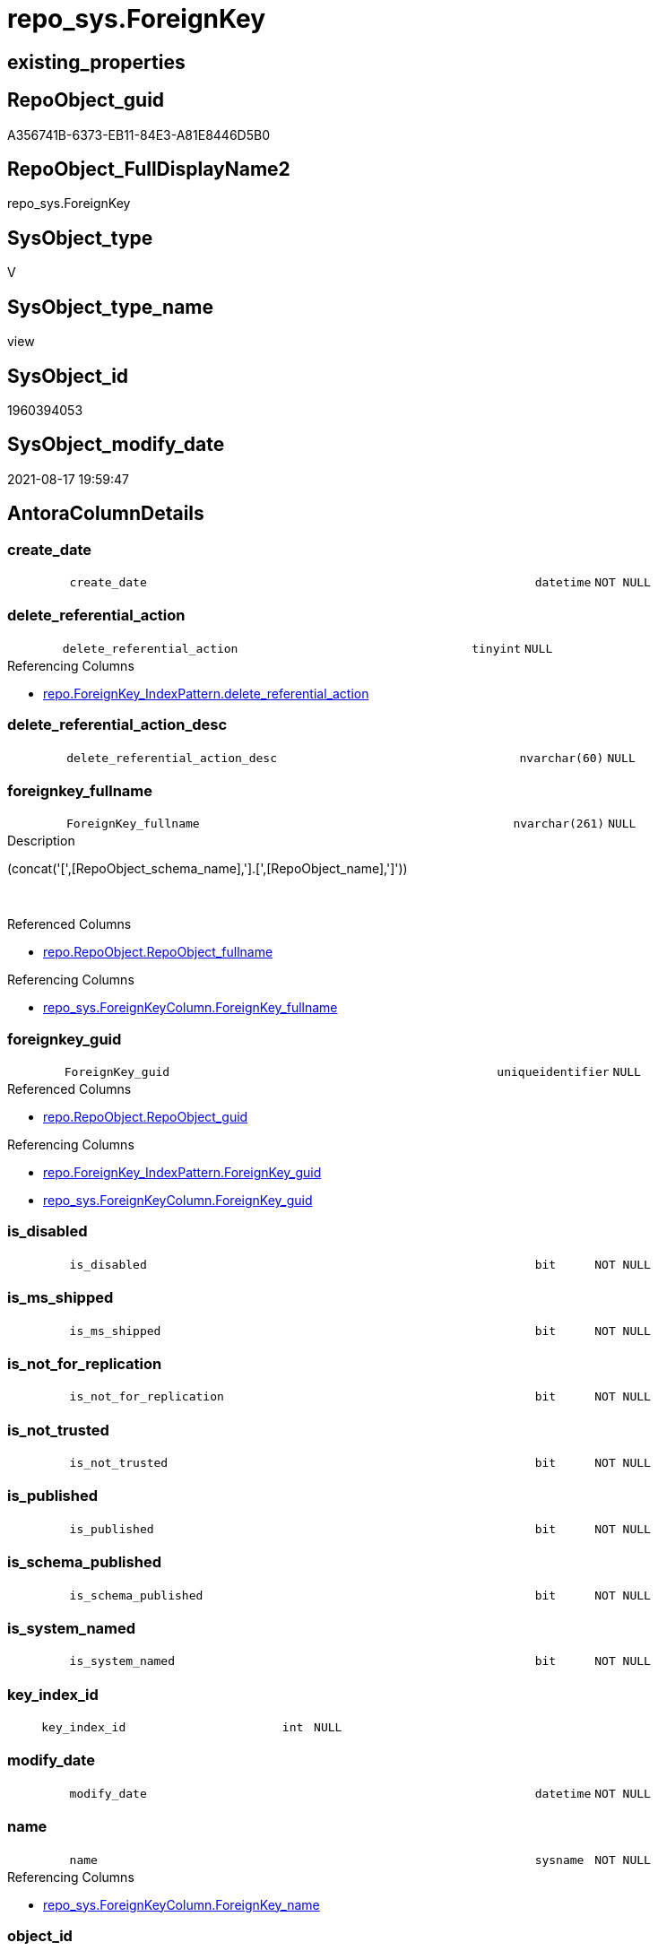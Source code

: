 // tag::HeaderFullDisplayName[]
= repo_sys.ForeignKey
// end::HeaderFullDisplayName[]

== existing_properties

// tag::existing_properties[]
:ExistsProperty--antorareferencedlist:
:ExistsProperty--antorareferencinglist:
:ExistsProperty--is_repo_managed:
:ExistsProperty--is_ssas:
:ExistsProperty--referencedobjectlist:
:ExistsProperty--sql_modules_definition:
:ExistsProperty--FK:
:ExistsProperty--AntoraIndexList:
:ExistsProperty--Columns:
// end::existing_properties[]

== RepoObject_guid

// tag::RepoObject_guid[]
A356741B-6373-EB11-84E3-A81E8446D5B0
// end::RepoObject_guid[]

== RepoObject_FullDisplayName2

// tag::RepoObject_FullDisplayName2[]
repo_sys.ForeignKey
// end::RepoObject_FullDisplayName2[]

== SysObject_type

// tag::SysObject_type[]
V 
// end::SysObject_type[]

== SysObject_type_name

// tag::SysObject_type_name[]
view
// end::SysObject_type_name[]

== SysObject_id

// tag::SysObject_id[]
1960394053
// end::SysObject_id[]

== SysObject_modify_date

// tag::SysObject_modify_date[]
2021-08-17 19:59:47
// end::SysObject_modify_date[]

== AntoraColumnDetails

// tag::AntoraColumnDetails[]
[#column-create_date]
=== create_date

[cols="d,8m,m,m,m,d"]
|===
|
|create_date
|datetime
|NOT NULL
|
|
|===


[#column-delete_referential_action]
=== delete_referential_action

[cols="d,8m,m,m,m,d"]
|===
|
|delete_referential_action
|tinyint
|NULL
|
|
|===

.Referencing Columns
--
* xref:repo.foreignkey_indexpattern.adoc#column-delete_referential_action[+repo.ForeignKey_IndexPattern.delete_referential_action+]
--


[#column-delete_referential_action_desc]
=== delete_referential_action_desc

[cols="d,8m,m,m,m,d"]
|===
|
|delete_referential_action_desc
|nvarchar(60)
|NULL
|
|
|===


[#column-foreignkey_fullname]
=== foreignkey_fullname

[cols="d,8m,m,m,m,d"]
|===
|
|ForeignKey_fullname
|nvarchar(261)
|NULL
|
|
|===

.Description
--
(concat('[',[RepoObject_schema_name],'].[',[RepoObject_name],']'))
--
{empty} +

.Referenced Columns
--
* xref:repo.repoobject.adoc#column-repoobject_fullname[+repo.RepoObject.RepoObject_fullname+]
--

.Referencing Columns
--
* xref:repo_sys.foreignkeycolumn.adoc#column-foreignkey_fullname[+repo_sys.ForeignKeyColumn.ForeignKey_fullname+]
--


[#column-foreignkey_guid]
=== foreignkey_guid

[cols="d,8m,m,m,m,d"]
|===
|
|ForeignKey_guid
|uniqueidentifier
|NULL
|
|
|===

.Referenced Columns
--
* xref:repo.repoobject.adoc#column-repoobject_guid[+repo.RepoObject.RepoObject_guid+]
--

.Referencing Columns
--
* xref:repo.foreignkey_indexpattern.adoc#column-foreignkey_guid[+repo.ForeignKey_IndexPattern.ForeignKey_guid+]
* xref:repo_sys.foreignkeycolumn.adoc#column-foreignkey_guid[+repo_sys.ForeignKeyColumn.ForeignKey_guid+]
--


[#column-is_disabled]
=== is_disabled

[cols="d,8m,m,m,m,d"]
|===
|
|is_disabled
|bit
|NOT NULL
|
|
|===


[#column-is_ms_shipped]
=== is_ms_shipped

[cols="d,8m,m,m,m,d"]
|===
|
|is_ms_shipped
|bit
|NOT NULL
|
|
|===


[#column-is_not_for_replication]
=== is_not_for_replication

[cols="d,8m,m,m,m,d"]
|===
|
|is_not_for_replication
|bit
|NOT NULL
|
|
|===


[#column-is_not_trusted]
=== is_not_trusted

[cols="d,8m,m,m,m,d"]
|===
|
|is_not_trusted
|bit
|NOT NULL
|
|
|===


[#column-is_published]
=== is_published

[cols="d,8m,m,m,m,d"]
|===
|
|is_published
|bit
|NOT NULL
|
|
|===


[#column-is_schema_published]
=== is_schema_published

[cols="d,8m,m,m,m,d"]
|===
|
|is_schema_published
|bit
|NOT NULL
|
|
|===


[#column-is_system_named]
=== is_system_named

[cols="d,8m,m,m,m,d"]
|===
|
|is_system_named
|bit
|NOT NULL
|
|
|===


[#column-key_index_id]
=== key_index_id

[cols="d,8m,m,m,m,d"]
|===
|
|key_index_id
|int
|NULL
|
|
|===


[#column-modify_date]
=== modify_date

[cols="d,8m,m,m,m,d"]
|===
|
|modify_date
|datetime
|NOT NULL
|
|
|===


[#column-name]
=== name

[cols="d,8m,m,m,m,d"]
|===
|
|name
|sysname
|NOT NULL
|
|
|===

.Referencing Columns
--
* xref:repo_sys.foreignkeycolumn.adoc#column-foreignkey_name[+repo_sys.ForeignKeyColumn.ForeignKey_name+]
--


[#column-object_id]
=== object_id

[cols="d,8m,m,m,m,d"]
|===
|
|object_id
|int
|NOT NULL
|
|
|===

.Referencing Columns
--
* xref:repo.foreignkey_indexpattern.adoc#column-constraint_object_id[+repo.ForeignKey_IndexPattern.constraint_object_id+]
--


[#column-parent_object_id]
=== parent_object_id

[cols="d,8m,m,m,m,d"]
|===
|
|parent_object_id
|int
|NOT NULL
|
|
|===


[#column-parent_repoobject_fullname]
=== parent_repoobject_fullname

[cols="d,8m,m,m,m,d"]
|===
|
|parent_RepoObject_fullname
|nvarchar(261)
|NULL
|
|
|===

.Description
--
(concat('[',[RepoObject_schema_name],'].[',[RepoObject_name],']'))
--
{empty} +

.Referenced Columns
--
* xref:repo.repoobject.adoc#column-repoobject_fullname[+repo.RepoObject.RepoObject_fullname+]
--

.Referencing Columns
--
* xref:repo_sys.foreignkeycolumn.adoc#column-referencing_repoobject_fullname[+repo_sys.ForeignKeyColumn.referencing_RepoObject_fullname+]
--


[#column-parent_repoobject_guid]
=== parent_repoobject_guid

[cols="d,8m,m,m,m,d"]
|===
|
|parent_RepoObject_guid
|uniqueidentifier
|NULL
|
|
|===

.Referenced Columns
--
* xref:repo.repoobject.adoc#column-repoobject_guid[+repo.RepoObject.RepoObject_guid+]
--


[#column-parent_sysobject_fullname]
=== parent_sysobject_fullname

[cols="d,8m,m,m,m,d"]
|===
|
|parent_SysObject_fullname
|nvarchar(261)
|NULL
|
|
|===

.Description
--
(concat('[',[SysObject_schema_name],'].[',[SysObject_name],']'))
--
{empty} +

.Referenced Columns
--
* xref:repo.repoobject.adoc#column-sysobject_fullname[+repo.RepoObject.SysObject_fullname+]
--

.Referencing Columns
--
* xref:repo_sys.foreignkeycolumn.adoc#column-referencing_sysobject_fullname[+repo_sys.ForeignKeyColumn.referencing_SysObject_fullname+]
--


[#column-principal_id]
=== principal_id

[cols="d,8m,m,m,m,d"]
|===
|
|principal_id
|int
|NULL
|
|
|===


[#column-referenced_object_id]
=== referenced_object_id

[cols="d,8m,m,m,m,d"]
|===
|
|referenced_object_id
|int
|NULL
|
|
|===


[#column-schema_id]
=== schema_id

[cols="d,8m,m,m,m,d"]
|===
|
|schema_id
|int
|NOT NULL
|
|
|===


[#column-type]
=== type

[cols="d,8m,m,m,m,d"]
|===
|
|type
|char(2)
|NULL
|
|
|===


[#column-type_desc]
=== type_desc

[cols="d,8m,m,m,m,d"]
|===
|
|type_desc
|nvarchar(60)
|NULL
|
|
|===


[#column-update_referential_action]
=== update_referential_action

[cols="d,8m,m,m,m,d"]
|===
|
|update_referential_action
|tinyint
|NULL
|
|
|===


[#column-update_referential_action_desc]
=== update_referential_action_desc

[cols="d,8m,m,m,m,d"]
|===
|
|update_referential_action_desc
|nvarchar(60)
|NULL
|
|
|===


// end::AntoraColumnDetails[]

== AntoraMeasureDetails

// tag::AntoraMeasureDetails[]

// end::AntoraMeasureDetails[]

== AntoraPkColumnTableRows

// tag::AntoraPkColumnTableRows[]



























// end::AntoraPkColumnTableRows[]

== AntoraNonPkColumnTableRows

// tag::AntoraNonPkColumnTableRows[]
|
|<<column-create_date>>
|datetime
|NOT NULL
|
|

|
|<<column-delete_referential_action>>
|tinyint
|NULL
|
|

|
|<<column-delete_referential_action_desc>>
|nvarchar(60)
|NULL
|
|

|
|<<column-foreignkey_fullname>>
|nvarchar(261)
|NULL
|
|

|
|<<column-foreignkey_guid>>
|uniqueidentifier
|NULL
|
|

|
|<<column-is_disabled>>
|bit
|NOT NULL
|
|

|
|<<column-is_ms_shipped>>
|bit
|NOT NULL
|
|

|
|<<column-is_not_for_replication>>
|bit
|NOT NULL
|
|

|
|<<column-is_not_trusted>>
|bit
|NOT NULL
|
|

|
|<<column-is_published>>
|bit
|NOT NULL
|
|

|
|<<column-is_schema_published>>
|bit
|NOT NULL
|
|

|
|<<column-is_system_named>>
|bit
|NOT NULL
|
|

|
|<<column-key_index_id>>
|int
|NULL
|
|

|
|<<column-modify_date>>
|datetime
|NOT NULL
|
|

|
|<<column-name>>
|sysname
|NOT NULL
|
|

|
|<<column-object_id>>
|int
|NOT NULL
|
|

|
|<<column-parent_object_id>>
|int
|NOT NULL
|
|

|
|<<column-parent_repoobject_fullname>>
|nvarchar(261)
|NULL
|
|

|
|<<column-parent_repoobject_guid>>
|uniqueidentifier
|NULL
|
|

|
|<<column-parent_sysobject_fullname>>
|nvarchar(261)
|NULL
|
|

|
|<<column-principal_id>>
|int
|NULL
|
|

|
|<<column-referenced_object_id>>
|int
|NULL
|
|

|
|<<column-schema_id>>
|int
|NOT NULL
|
|

|
|<<column-type>>
|char(2)
|NULL
|
|

|
|<<column-type_desc>>
|nvarchar(60)
|NULL
|
|

|
|<<column-update_referential_action>>
|tinyint
|NULL
|
|

|
|<<column-update_referential_action_desc>>
|nvarchar(60)
|NULL
|
|

// end::AntoraNonPkColumnTableRows[]

== AntoraIndexList

// tag::AntoraIndexList[]

[#index-idx_foreignkey2x_1]
=== idx_foreignkey++__++1

* IndexSemanticGroup: xref:other/indexsemanticgroup.adoc#openingbracketnoblankgroupclosingbracket[no_group]
+
--
* <<column-ForeignKey_guid>>; uniqueidentifier
--
* PK, Unique, Real: 0, 0, 0


[#index-idx_foreignkey2x_2]
=== idx_foreignkey++__++2

* IndexSemanticGroup: xref:other/indexsemanticgroup.adoc#openingbracketnoblankgroupclosingbracket[no_group]
+
--
* <<column-parent_RepoObject_guid>>; uniqueidentifier
--
* PK, Unique, Real: 0, 0, 0

// end::AntoraIndexList[]

== AntoraParameterList

// tag::AntoraParameterList[]

// end::AntoraParameterList[]

== Other tags

source: property.RepoObjectProperty_cross As rop_cross


=== additional_reference_csv

// tag::additional_reference_csv[]

// end::additional_reference_csv[]


=== AdocUspSteps

// tag::adocuspsteps[]

// end::adocuspsteps[]


=== AntoraReferencedList

// tag::antorareferencedlist[]
* xref:repo.repoobject.adoc[]
* xref:sys_dwh.foreign_keys.adoc[]
// end::antorareferencedlist[]


=== AntoraReferencingList

// tag::antorareferencinglist[]
* xref:repo.foreignkey_indexpattern.adoc[]
* xref:repo_sys.foreignkeycolumn.adoc[]
// end::antorareferencinglist[]


=== Description

// tag::description[]

// end::description[]


=== exampleUsage

// tag::exampleusage[]

// end::exampleusage[]


=== exampleUsage_2

// tag::exampleusage_2[]

// end::exampleusage_2[]


=== exampleUsage_3

// tag::exampleusage_3[]

// end::exampleusage_3[]


=== exampleUsage_4

// tag::exampleusage_4[]

// end::exampleusage_4[]


=== exampleUsage_5

// tag::exampleusage_5[]

// end::exampleusage_5[]


=== exampleWrong_Usage

// tag::examplewrong_usage[]

// end::examplewrong_usage[]


=== has_execution_plan_issue

// tag::has_execution_plan_issue[]

// end::has_execution_plan_issue[]


=== has_get_referenced_issue

// tag::has_get_referenced_issue[]

// end::has_get_referenced_issue[]


=== has_history

// tag::has_history[]

// end::has_history[]


=== has_history_columns

// tag::has_history_columns[]

// end::has_history_columns[]


=== InheritanceType

// tag::inheritancetype[]

// end::inheritancetype[]


=== is_persistence

// tag::is_persistence[]

// end::is_persistence[]


=== is_persistence_check_duplicate_per_pk

// tag::is_persistence_check_duplicate_per_pk[]

// end::is_persistence_check_duplicate_per_pk[]


=== is_persistence_check_for_empty_source

// tag::is_persistence_check_for_empty_source[]

// end::is_persistence_check_for_empty_source[]


=== is_persistence_delete_changed

// tag::is_persistence_delete_changed[]

// end::is_persistence_delete_changed[]


=== is_persistence_delete_missing

// tag::is_persistence_delete_missing[]

// end::is_persistence_delete_missing[]


=== is_persistence_insert

// tag::is_persistence_insert[]

// end::is_persistence_insert[]


=== is_persistence_truncate

// tag::is_persistence_truncate[]

// end::is_persistence_truncate[]


=== is_persistence_update_changed

// tag::is_persistence_update_changed[]

// end::is_persistence_update_changed[]


=== is_repo_managed

// tag::is_repo_managed[]
0
// end::is_repo_managed[]


=== is_ssas

// tag::is_ssas[]
0
// end::is_ssas[]


=== microsoft_database_tools_support

// tag::microsoft_database_tools_support[]

// end::microsoft_database_tools_support[]


=== MS_Description

// tag::ms_description[]

// end::ms_description[]


=== persistence_source_RepoObject_fullname

// tag::persistence_source_repoobject_fullname[]

// end::persistence_source_repoobject_fullname[]


=== persistence_source_RepoObject_fullname2

// tag::persistence_source_repoobject_fullname2[]

// end::persistence_source_repoobject_fullname2[]


=== persistence_source_RepoObject_guid

// tag::persistence_source_repoobject_guid[]

// end::persistence_source_repoobject_guid[]


=== persistence_source_RepoObject_xref

// tag::persistence_source_repoobject_xref[]

// end::persistence_source_repoobject_xref[]


=== pk_index_guid

// tag::pk_index_guid[]

// end::pk_index_guid[]


=== pk_IndexPatternColumnDatatype

// tag::pk_indexpatterncolumndatatype[]

// end::pk_indexpatterncolumndatatype[]


=== pk_IndexPatternColumnName

// tag::pk_indexpatterncolumnname[]

// end::pk_indexpatterncolumnname[]


=== pk_IndexSemanticGroup

// tag::pk_indexsemanticgroup[]

// end::pk_indexsemanticgroup[]


=== ReferencedObjectList

// tag::referencedobjectlist[]
* [repo].[RepoObject]
* [sys_dwh].[foreign_keys]
// end::referencedobjectlist[]


=== usp_persistence_RepoObject_guid

// tag::usp_persistence_repoobject_guid[]

// end::usp_persistence_repoobject_guid[]


=== UspExamples

// tag::uspexamples[]

// end::uspexamples[]


=== uspgenerator_usp_id

// tag::uspgenerator_usp_id[]

// end::uspgenerator_usp_id[]


=== UspParameters

// tag::uspparameters[]

// end::uspparameters[]

== Boolean Attributes

source: property.RepoObjectProperty WHERE property_int = 1

// tag::boolean_attributes[]

// end::boolean_attributes[]

== sql_modules_definition

// tag::sql_modules_definition[]
[%collapsible]
=======
[source,sql]
----



CREATE View repo_sys.ForeignKey
As
Select
    fk.name
  , fk.object_id
  , fk.principal_id
  , fk.schema_id
  , fk.parent_object_id
  , fk.type
  , fk.type_desc
  , fk.create_date
  , fk.modify_date
  , fk.is_ms_shipped
  , fk.is_published
  , fk.is_schema_published
  , fk.referenced_object_id
  , fk.key_index_id
  , fk.is_disabled
  , fk.is_not_for_replication
  , fk.is_not_trusted
  , fk.delete_referential_action
  , fk.delete_referential_action_desc
  , fk.update_referential_action
  , fk.update_referential_action_desc
  , fk.is_system_named
  , ForeignKey_guid            = ro.RepoObject_guid
  , ForeignKey_fullname        = ro.RepoObject_fullname
  , parent_RepoObject_guid     = parent_ro.RepoObject_guid
  , parent_RepoObject_fullname = parent_ro.RepoObject_fullname
  , parent_SysObject_fullname  = parent_ro.SysObject_fullname
From
    sys_dwh.foreign_keys As fk
    Left Join
        repo.RepoObject  As ro
            On
            ro.SysObject_id        = fk.object_id

    Left Join
        repo.RepoObject  As parent_ro
            On
            parent_ro.SysObject_id = fk.parent_object_id

----
=======
// end::sql_modules_definition[]


